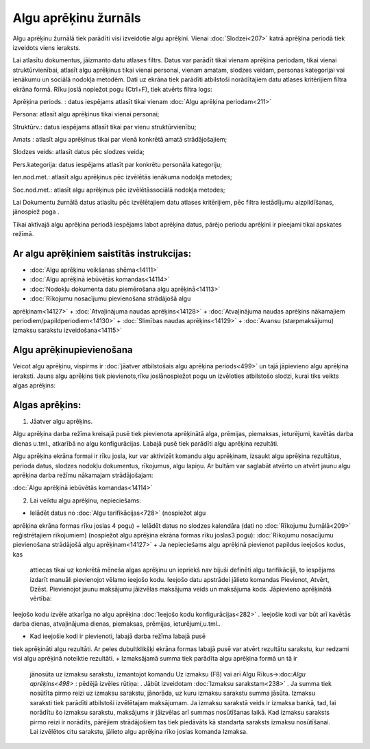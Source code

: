 .. 212 Algu aprēķinu žurnāls************************* 


Algu aprēķinu žurnālā tiek parādīti visi izveidotie algu aprēķini.
Vienai :doc:`Slodzei<207>` katrā aprēķina periodā tiek izveidots viens
ieraksts.

Lai atlasītu dokumentus, jāizmanto datu atlases filtrs. Datus var
parādīt tikai vienam aprēķina periodam, tikai vienai struktūrvienībai,
atlasīt algu aprēķinus tikai vienai personai, vienam amatam, slodzes
veidam, personas kategorijai vai ienākumu un sociālā nodokļa metodēm.
Dati uz ekrāna tiek parādīti atbilstoši norādītajiem datu atlases
kritērijiem filtra ekrāna formā. Rīku joslā nopiežot pogu
|images_ozols/24535.gif| (Ctrl+F), tiek atvērts filtra logs:



|images_ozols/26122.png|



Aprēķina periods. : datus iespējams atlasīt tikai vienam :doc:`Algu
aprēķina periodam<211>`

Persona: atlasīt algu aprēķinus tikai vienai personai;

Struktūrv.: datus iespējams atlasīt tikai par vienu struktūrvienību;

Amats : atlasīt algu aprēķinus tikai par vienā konkrētā amatā
strādājošajiem;

Slodzes veids: atlasīt datus pēc slodzes veida;

Pers.kategorija: datus iespējams atlasīt par konkrētu personāla
kategoriju;

Ien.nod.met.: atlasīt algu aprēķinus pēc izvēlētās ienākuma nodokļa
metodes;

Soc.nod.met.: atlasīt algu aprēķinus pēc izvēlētāssociālā nodokļa
metodes;


Lai Dokumentu žurnālā datus atlasītu pēc izvēlētajiem datu atlases
kritērijiem, pēc filtra iestādījumu aizpildīšanas, jānospiež poga
|images_ozols/25944.png| .



|images_ozols/24545.gif| Tikai aktīvajā algu aprēķina periodā
iespējams labot aprēķina datus, pārējo periodu aprēķini ir pieejami
tikai apskates režīmā.



|images_ozols/24545.gif| Ar algu aprēķiniem saistītās instrukcijas:
+++++++++++++++++++++++++++++++++++++++++++++++++++++++++++++++++++


+ :doc:`Algu aprēķinu veikšanas shēma<14111>`
+ :doc:`Algu aprēķinā iebūvētās komandas<14114>`
+ :doc:`Nodokļu dokumenta datu piemērošana algu aprēķinā<14113>`
+ :doc:`Rīkojumu nosacījumu pievienošana strādājošā algu
aprēķinam<14127>`
+ :doc:`Atvaļinājuma naudas aprēķins<14128>`
+ :doc:`Atvaļinājuma naudas aprēķins nākamajiem
periodiem/papildperiodiem<14130>`
+ :doc:`Slimības naudas aprēķins<14129>`
+ :doc:`Avansu (starpmaksājumu) izmaksu sarakstu izveidošana<14115>`




Algu aprēķinupievienošana
+++++++++++++++++++++++++

Veicot algu aprēķinu, vispirms ir :doc:`jāatver atbilstošais algu
aprēķina periods<499>` un tajā jāpievieno algu aprēķina ieraksti.
Jauns algu aprēķins tiek pievienots,rīku joslānospiežot pogu
|images_ozols/24708.png| un izvēloties atbilstošo slodzi, kurai tiks
veikts algas aprēķins:



|images_ozols/26123.png|



Algas aprēķins:
+++++++++++++++

1. Jāatver algu aprēķins.

|images_ozols/24545.gif| Algu aprēķina darba režīma kreisajā pusē tiek
pievienota aprēķinātā alga, prēmijas, piemaksas, ieturējumi, kavētās
darba dienas u.tml., atkarībā no algu konfigurācijas. Labajā pusē tiek
parādīti algu aprēķina rezultāti.


Algu aprēķina ekrāna formai ir rīku josla, kur var aktivizēt komandu
algu aprēķinam, izsaukt algu aprēķina rezultātus, perioda datus,
slodzes nodokļu dokumentus, rīkojumus, algu lapiņu. Ar bultām var
saglabāt atvērto un atvērt jaunu algu aprēķina darba režīmu nākamajam
strādājošajam:



|images_ozols/26124.png|



|images_ozols/24545.gif| :doc:`Algu aprēķinā iebūvētās
komandas<14114>`



2. Lai veiktu algu aprēķinu, nepieciešams:


+ Ielādēt datus no :doc:`Algu tarifikācijas<728>` (nospiežot algu
aprēķina ekrāna formas rīku joslas 4 pogu)
+ Ielādēt datus no slodzes kalendāra (dati no :doc:`Rīkojumu
žurnālā<209>` reģistrētajiem rīkojumiem) (nospiežot algu aprēķina
ekrāna formas rīku joslas3 pogu): :doc:`Rīkojumu nosacījumu
pievienošana strādājošā algu aprēķinam<14127>`
+ Ja nepieciešams algu aprēķinā pievienot papildus ieejošos kodus, kas
  attiecas tikai uz konkrētā mēneša algas aprēķinu un iepriekš nav
  bijuši definēti algu tarifikācijā, to iespējams izdarīt manuāli
  pievienojot vēlamo ieejošo kodu. Ieejošo datu apstrādei jālieto
  komandas Pievienot, Atvērt, Dzēst. Pievienojot jaunu maksājumu
  jāizvēlas maksājuma veids un maksājuma kods. Jāpievieno aprēķinātā
  vērtība:


|images_ozols/26332.png|



Ieejošo kodu izvēle atkarīga no algu aprēķina :doc:`Ieejošo kodu
konfigurācijas<282>` . Ieejošie kodi var būt arī kavētās darba dienas,
atvaļinājuma dienas, piemaksas, prēmijas, ieturējumi,u.tml..


+ Kad ieejošie kodi ir pievienoti, labajā darba režīma labajā pusē
tiek aprēķināti algu rezultāti. Ar peles dubultklikšķi ekrāna formas
labajā pusē var atvērt rezultātu sarakstu, kur redzami visi algu
aprēķinā noteiktie rezultāti.
+ Izmaksājamā summa tiek parādīta algu aprēķina formā un tā ir
  jānosūta uz izmaksu sarakstu, izmantojot komandu Uz izmaksu (F8) vai
  arī Algu Rīkus->:doc:`Algu aprēķins<498>` : pēdējā izvēles rūtiņa:
  |images_ozols/26333.png| . Jābūt izveidotam :doc:`Izmaksu
  sarakstam<238>` . Ja summa tiek nosūtīta pirmo reizi uz izmaksu
  sarakstu, jānorāda, uz kuru izmaksu sarakstu summa jāsūta. Izmaksu
  saraksti tiek parādīti atbilstoši izvēlētajam maksājumam. Ja izmaksu
  sarakstā veids ir izmaksa bankā, tad, lai norādītu šo izmaksu
  sarakstu, maksājums ir jāizvēlas arī summas nosūtīšanas laikā. Kad
  izmaksu saraksts pirmo reizi ir norādīts, pārējiem strādājošiem tas
  tiek piedāvāts kā standarta saraksts izmaksu nosūtīšanai. Lai
  izvēlētos citu sarakstu, jālieto algu aprēķina rīko joslas komanda
  Izmaksa.








.. |images_ozols/24535.gif| image:: images_ozols/24535.gif
    :scale: 100%

.. |images_ozols/26122.png| image:: images_ozols/26122.png
    :scale: 100%

.. |images_ozols/25944.png| image:: images_ozols/25944.png
    :scale: 100%

.. |images_ozols/24545.gif| image:: images_ozols/24545.gif
    :scale: 100%

.. |images_ozols/24545.gif| image:: images_ozols/24545.gif
    :scale: 100%

.. |images_ozols/24708.png| image:: images_ozols/24708.png
    :scale: 100%

.. |images_ozols/26123.png| image:: images_ozols/26123.png
    :scale: 100%

.. |images_ozols/24545.gif| image:: images_ozols/24545.gif
    :scale: 100%

.. |images_ozols/26124.png| image:: images_ozols/26124.png
    :scale: 100%

.. |images_ozols/24545.gif| image:: images_ozols/24545.gif
    :scale: 100%

.. |images_ozols/26332.png| image:: images_ozols/26332.png
    :scale: 100%

.. |images_ozols/26333.png| image:: images_ozols/26333.png
    :scale: 100%

 